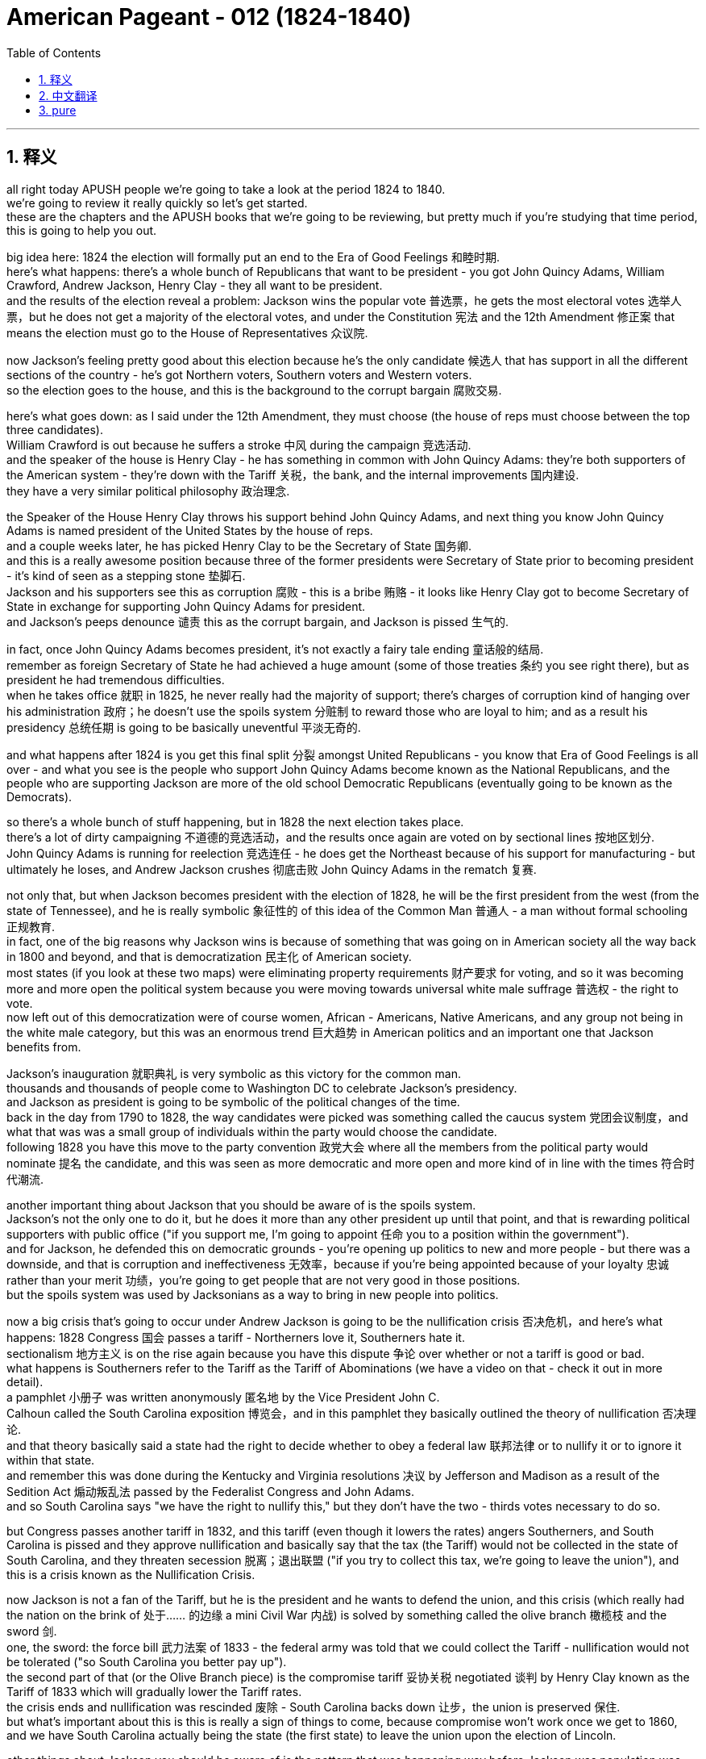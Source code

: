 
= American Pageant - 012 (1824-1840)
:toc: left
:toclevels: 3
:sectnums:
:stylesheet: ../../myAdocCss.css

'''

== 释义

all right today APUSH people we’re going to take a look at the period 1824 to 1840. + 
 we’re going to review it really quickly so let’s get started. + 
 these are the chapters and the APUSH books that we’re going to be reviewing, but pretty much if you’re studying that time period, this is going to help you out. + 


big idea here: 1824 the election will formally put an end to the Era of Good Feelings 和睦时期. + 
 here’s what happens: there’s a whole bunch of Republicans that want to be president - you got John Quincy Adams, William Crawford, Andrew Jackson, Henry Clay - they all want to be president. + 
 and the results of the election reveal a problem: Jackson wins the popular vote 普选票，he gets the most electoral votes 选举人票，but he does not get a majority of the electoral votes, and under the Constitution 宪法 and the 12th Amendment 修正案 that means the election must go to the House of Representatives 众议院. + 


now Jackson’s feeling pretty good about this election because he’s the only candidate 候选人 that has support in all the different sections of the country - he’s got Northern voters, Southern voters and Western voters. + 
 so the election goes to the house, and this is the background to the corrupt bargain 腐败交易. + 


here’s what goes down: as I said under the 12th Amendment, they must choose (the house of reps must choose between the top three candidates). + 
 William Crawford is out because he suffers a stroke 中风 during the campaign 竞选活动. + 
 and the speaker of the house is Henry Clay - he has something in common with John Quincy Adams: they’re both supporters of the American system - they’re down with the Tariff 关税，the bank, and the internal improvements 国内建设. + 
 they have a very similar political philosophy 政治理念. + 


the Speaker of the House Henry Clay throws his support behind John Quincy Adams, and next thing you know John Quincy Adams is named president of the United States by the house of reps. + 
 and a couple weeks later, he has picked Henry Clay to be the Secretary of State 国务卿. + 
 and this is a really awesome position because three of the former presidents were Secretary of State prior to becoming president - it’s kind of seen as a stepping stone 垫脚石. + 
 Jackson and his supporters see this as corruption 腐败 - this is a bribe 贿赂 - it looks like Henry Clay got to become Secretary of State in exchange for supporting John Quincy Adams for president. + 
 and Jackson’s peeps denounce 谴责 this as the corrupt bargain, and Jackson is pissed 生气的. + 


in fact, once John Quincy Adams becomes president, it’s not exactly a fairy tale ending 童话般的结局. + 
 remember as foreign Secretary of State he had achieved a huge amount (some of those treaties 条约 you see right there), but as president he had tremendous difficulties. + 
 when he takes office 就职 in 1825, he never really had the majority of support; there’s charges of corruption kind of hanging over his administration 政府；he doesn’t use the spoils system 分赃制 to reward those who are loyal to him; and as a result his presidency 总统任期 is going to be basically uneventful 平淡无奇的. + 


and what happens after 1824 is you get this final split 分裂 amongst United Republicans - you know that Era of Good Feelings is all over - and what you see is the people who support John Quincy Adams become known as the National Republicans, and the people who are supporting Jackson are more of the old school Democratic Republicans (eventually going to be known as the Democrats). + 


so there’s a whole bunch of stuff happening, but in 1828 the next election takes place. + 
 there’s a lot of dirty campaigning 不道德的竞选活动，and the results once again are voted on by sectional lines 按地区划分. + 
 John Quincy Adams is running for reelection 竞选连任 - he does get the Northeast because of his support for manufacturing - but ultimately he loses, and Andrew Jackson crushes 彻底击败 John Quincy Adams in the rematch 复赛. + 


not only that, but when Jackson becomes president with the election of 1828, he will be the first president from the west (from the state of Tennessee), and he is really symbolic 象征性的 of this idea of the Common Man 普通人 - a man without formal schooling 正规教育. + 
 in fact, one of the big reasons why Jackson wins is because of something that was going on in American society all the way back in 1800 and beyond, and that is democratization 民主化 of American society. + 
 most states (if you look at these two maps) were eliminating property requirements 财产要求 for voting, and so it was becoming more and more open the political system because you were moving towards universal white male suffrage 普选权 - the right to vote. + 
 now left out of this democratization were of course women, African - Americans, Native Americans, and any group not being in the white male category, but this was an enormous trend 巨大趋势 in American politics and an important one that Jackson benefits from. + 


Jackson’s inauguration 就职典礼 is very symbolic as this victory for the common man. + 
 thousands and thousands of people come to Washington DC to celebrate Jackson’s presidency. + 
 and Jackson as president is going to be symbolic of the political changes of the time. + 
 back in the day from 1790 to 1828, the way candidates were picked was something called the caucus system 党团会议制度，and what that was was a small group of individuals within the party would choose the candidate. + 
 following 1828 you have this move to the party convention 政党大会 where all the members from the political party would nominate 提名 the candidate, and this was seen as more democratic and more open and more kind of in line with the times 符合时代潮流. + 


another important thing about Jackson that you should be aware of is the spoils system. + 
 Jackson’s not the only one to do it, but he does it more than any other president up until that point, and that is rewarding political supporters with public office ("if you support me, I’m going to appoint 任命 you to a position within the government"). + 
 and for Jackson, he defended this on democratic grounds - you’re opening up politics to new and more people - but there was a downside, and that is corruption and ineffectiveness 无效率，because if you’re being appointed because of your loyalty 忠诚 rather than your merit 功绩，you’re going to get people that are not very good in those positions. + 
 but the spoils system was used by Jacksonians as a way to bring in new people into politics. + 


now a big crisis that’s going to occur under Andrew Jackson is going to be the nullification crisis 否决危机，and here’s what happens: 1828 Congress 国会 passes a tariff - Northerners love it, Southerners hate it. + 
 sectionalism 地方主义 is on the rise again because you have this dispute 争论 over whether or not a tariff is good or bad. + 
 what happens is Southerners refer to the Tariff as the Tariff of Abominations (we have a video on that - check it out in more detail). + 
 a pamphlet 小册子 was written anonymously 匿名地 by the Vice President John C. + 
 Calhoun called the South Carolina exposition 博览会，and in this pamphlet they basically outlined the theory of nullification 否决理论. + 
 and that theory basically said a state had the right to decide whether to obey a federal law 联邦法律 or to nullify it or to ignore it within that state. + 
 and remember this was done during the Kentucky and Virginia resolutions 决议 by Jefferson and Madison as a result of the Sedition Act 煽动叛乱法 passed by the Federalist Congress and John Adams. + 
 and so South Carolina says "we have the right to nullify this," but they don’t have the two - thirds votes necessary to do so. + 


but Congress passes another tariff in 1832, and this tariff (even though it lowers the rates) angers Southerners, and South Carolina is pissed and they approve nullification and basically say that the tax (the Tariff) would not be collected in the state of South Carolina, and they threaten secession 脱离；退出联盟 ("if you try to collect this tax, we’re going to leave the union"), and this is a crisis known as the Nullification Crisis. + 


now Jackson is not a fan of the Tariff, but he is the president and he wants to defend the union, and this crisis (which really had the nation on the brink of 处于…… 的边缘 a mini Civil War 内战) is solved by something called the olive branch 橄榄枝 and the sword 剑. + 
 one, the sword: the force bill 武力法案 of 1833 - the federal army was told that we could collect the Tariff - nullification would not be tolerated ("so South Carolina you better pay up"). + 
 the second part of that (or the Olive Branch piece) is the compromise tariff 妥协关税 negotiated 谈判 by Henry Clay known as the Tariff of 1833 which will gradually lower the Tariff rates. + 
 the crisis ends and nullification was rescinded 废除 - South Carolina backs down 让步，the union is preserved 保住. + 
 but what’s important about this is this is really a sign of things to come, because compromise won’t work once we get to 1860, and we have South Carolina actually being the state (the first state) to leave the union upon the election of Lincoln. + 


other things about Jackson you should be aware of is the pattern that was happening way before Jackson was population was moving west, and a big part of Jackson’s presidency is going to be his native policy 印第安人政策. + 
 his goal was he wanted to open up land in the southwest for southern planters 种植园主. + 
 Jackson already had a reputation - he had fought native people in Florida with that unauthorized military expedition 未经授权的军事远征 just before the Adams - Onís treaty, and now he along with Congress support the Indian Removal Act 印第安人迁移法案 of 1830. + 
 and this basically says in the Five Civilized tribes 五大文明部落 were supposed to be removed from this area in the southwest or southeast (depending upon where you’re looking at it from) - the Chickasaw, the Choctaw, the creek, the Cherokee, and the Seminole were supposed to be removed as a result west of the Mississippi River, and this was going to be a forced removal 强制迁移. + 


some of the tribes decided to leave like the Choctaw and the Chickasaw without much resistance 抵抗. + 
 and these Five Civilized Tribes (many of them including the Cherokee) had adopted numerous things that were quote - unquote "civilized" - like they own private property 私有财产，many of them were Christian; in fact, they were so civilized some even owned slaves (sarcasm 讽刺 intended). + 


here’s what happens as a result of the Indian Removal Act: Jackson’s policy is going to lead to the uprooting 连根拔起；迫使离开家园 of thousands of native people. + 
 in fact, some are going to resist - the Seminole Indians in Florida are going to refuse to leave, and you’re going to have something called the second Seminole War 第二次塞米诺尔战争 happening in 1835 - a brutal 残酷的 war between the US Army and the Seminole native people, and eventually the Seminole will be defeated. + 


another important thing you should keep in mind is the Supreme Court 最高法院 actually protects the rights of one of the groups (the Cherokee Indian) in the case of Worcester versus Georgia in 1832. + 
 the court rules 裁决 that Georgia law does not apply to the Cherokee Nation 切罗基部落，and the Cherokee Nation cannot be forced to move by the US government because Georgia law doesn’t apply to them. + 
 however, famously Jackson chooses to ignore the federal Court’s decision - he famously says "John Marshall has made his decision - let him enforce 执行 it if he can." +
 and as a result, in 1838 (after Jackson had already left office), the Trail of Tears 血泪之路 takes place - the forced removal of over 15,000 Cherokee Native people west of the Mississippi to Oklahoma territory. +
 thousands of Cherokee will die during this horrific 可怕的 event in our American past. + 


another thing to keep in mind is what happens with the bank in Andrew Jackson. + 
 in 1816, remember the US Congress under the American system gave the bank of the United States another 20 - year charter 特许状，and it wasn’t due to expire 到期 until 1836. + 
 but Henry Clay decides that he’s going to bring this issue up in the election of 1832 by approving it a little early - he wants to make this bank issue an issue that Andrew Jackson has to deal with. + 


now Jackson in 1832 decides to veto 否决 the recharter 重新颁发特许状 of the Second Bank of the United States, and some in Congress accuse 指责 him of exercising too much power. + 
 now what ends up happening is recall in 1819 the Supreme Court had ruled that the National Bank was constitutional 合宪的 in the famous Supreme Court case McCulloch versus Maryland. + 
 not only that, but Jackson’s veto of the bank was seen by many of his opponents as another veto, and he was seen by some his critics as vetoing excessively 过度地 and abusing executive power 滥用行政权力. + 
 and a little fun fact is Andrew Jackson had vetoed more times than all the other previous presidents combined. + 


so he vetoes the bank, and in 1832 Henry Clay goes down in defeat 失败 in the presidential election - Andrew Jackson wins. + 
 and Jackson, not content with letting the bank just exist as is, he decides he’s going to destroy the bank prior to 1836, and he does so by ordering the withdrawal 撤回 of federal funds 联邦资金 from the bank in 1833, and he actually puts these federal funds into what are called pet banks 受宠银行 - banks or State Banks that were loyal to the Democratic party (hence 因此 the name pet banks). + 


the head of the bank (a guy by the name of Nicholas Biddle) calls in the loans 收回贷款 that were due to the Federal National Bank, and this causes all sorts of widespread economic uncertainty 不确定性，panic 恐慌，and the economy basically collapses 崩溃. + 
 in fact, they try to kind of calm the situation down because in 1836 the specie circular 硬币通告 is issued which requires that public land be purchased with gold or silver (so - called hard currency 硬通货). + 
 however, it’s too little too late because in 1837 (after Jackson’s out of office) you have the panic of 1837, and it’s caused by a whole bunch of factors: over - speculation 过度投机 in Western lands, the bank battle, the specie circular, and the economy just goes into the toilet. + 
 and Jackson’s treatment and his bank policies are often times seen as a contributing factor 促成因素 to this panic. + 


unfortunately for Martin Van Buren, he gets elected in 1836. + 
 he’s running against the Whig party 辉格党 (the opposition party 反对党 to Andrew Jackson). + 
 you’ll see the Whigs - they run way too many people in 1836. + 
 Martin Van Buren becomes the president, and unfortunately he’ll get the really bad nickname (not only is he Wolverine’s Dad) but he is called Martin Van Ruin because as soon as he takes office, the whole panic in the economy goes into a tailspin 急剧下降. + 


there are new political parties that are forming. + 
 recall the Democrats: they believe in a small national government; they’re more in line with 与…… 一致 the old school Democratic Republicans; they basically believe the federal government should stay out of economic affairs (no tariffs, no banks, things of that nature); they also believe the federal government should stay out of social issues; and of course their strength is mainly going to be in the South, the west, and amongst workers in urban areas. + 


the new party that forms are the Whigs, and they’re kind of similar to the Federalist or the national Republicans - they favor a strong central government (so people like Henry Clay); they believe in the American system (internal improvements, the bank, and tariffs); and they tended to support some of the moral reform movements (the prohibition 禁止 of liquor 酒，the support for public schooling, and things like this). + 
 their support tended to be in areas in New England amongst Protestants 新教徒 and religious people and so on. + 
 so you have this second party system 第二政党体系，and you could see that being developed on this chart right here. + 
 some major events, and the Democrats and the Whigs are going to be the two top dogs 最重要的人物或团体 in the 1830s, and the Whigs really are the opposition party to Andrew Jackson’s policies. + 


one last thing before we head out: Mexico wins its independence 独立 from Spain in 1821, and basically Mexico (the Mexican Government) gives a bunch of land to a lot of Americans who start coming into Texas. + 
 one of the famous ones was a guy by the name of Stephen Austin - he’s given huge amounts of land in what is today modern Texas. + 
 there were a couple of rules: one, you had to become Catholic, and you had to follow Mexican law. + 
 the problem is so many Americans are coming in with their slaves, and Mexico decides in 1830 to put restrictions 限制 on further immigration 移民. + 
 they also decide to outlaw 宣布…… 不合法 slavery, and this angers those white people (those Americans) that are now in Texas. + 


as a result, in 1836 (as a result of this - you know, Mexico trying to control Texas and the Texans not wanting to be controlled), in 1836 Texas declares its independence from Mexico. + 
 not wanting to allow them to leave, Santa Anna sends 6,000 troops 军队 into Texas to basically regulate 管制 and stop this independence movement from being successful. + 
 of course you have very famous moments like the 13 - day siege 围攻 at the Alamo where 200 Texans are eventually killed after fighting bravely by the Mexican Army. + 
 and while that is taking place, Sam Houston (the hero of the Texas movement for independence) wins a decisive battle 决定性战役 at the Battle of San Jacinto. + 



now what ends up happening is this causes a major issue 重大问题 because Texas decides when it’s the Lone Star Republic (it’s its own nation) in 1836. + 
 Santa Anna rejects 拒绝 the treaty 条约 that he was forced to sign - he says "no I don’t agree that Texas is independent. + 
" in fact, Texas in 1837 is recognized 承认 by Andrew Jackson just as he’s about to leave office - he says "yes we recognize the Republic of Texas. + 
" the problem that arises though is that Texas wants admission 加入 into the union, and nobody wants to be the one to take this issue on because this is a contentious 有争议的 issue because if Texas gets added to the union, would this be another slave state? and the answer is it would, and Northerners were not going to have this. + 
 so the issue of Texas is going to be sidestepped 回避 by many presidents because of the issue of slavery. + 
 to be continued. + 


one last thing before we close out: in 1840 you do get the first Whig president elected. + 
 the war hero (the Battle of Tippecanoe) William Henry Harrison runs for the presidency. + 
 he’s battling Martin Van Buren (Wolverine’s dad), and what ends up happening is you have the very famous Log Cabin campaign 小木屋竞选活动 where William Henry Harrison adopts this kind of symbolism 象征意义 of the log cabin 小木屋 and hard cider 苹果酒 (you know, these are the symbols of his campaign) because he wants to appeal to the masses 吸引大众. + 
 and this was not really based upon any reality, but it works, and in 1840 William Henry Harrison is elected as the oldest man up until that point to take the presidency (68 years old back then), and he dies 32 days after taking office being our shortest - termed president 任期最短的总统 ever. + 


that’s going to close us out. + 
 make sure you subscribe to Joe productions for more quick APUSH review videos. + 
 thanks for watching, click like, and have a good day. + 
 peace. + 



'''


== 中文翻译


好的，各位APUSH的同学们，今天我们要回顾1824年至1840年这段时期。我们将快速地进行回顾，让我们开始吧。这些是我们即将回顾的章节和APUSH书籍，但如果你正在学习那个时期，这会对你有所帮助。

核心思想：1824年的选举将正式结束“美好时代”。事情是这样的：一大堆共和党人都想当总统——有约翰·昆西·亚当斯、威廉·克劳福德、安德鲁·杰克逊、亨利·克莱——他们都想当总统。选举结果揭示了一个问题：杰克逊赢得了普选票，他获得了最多的选举人票，但他没有获得多数选举人票，根据宪法和第十二修正案，这意味着选举必须交给众议院决定。

现在杰克逊对这次选举感觉相当好，因为他是唯一一位在全国各个地区都获得支持的候选人——他拥有北方选民、南方选民和西部选民的支持。因此，选举进入众议院，这就引出了“腐败交易”的背景。

事情是这样的：正如我所说，根据第十二修正案，众议院必须在前三名候选人中做出选择。威廉·克劳福德在竞选期间中风，出局了。众议院议长是亨利·克莱——他和约翰·昆西·亚当斯有一个共同点：他们都是“美国体系”的支持者——他们赞成关税、银行和国内改善。他们有着非常相似的政治理念。

众议院议长亨利·克莱转而支持约翰·昆西·亚当斯，接下来发生的事情是，约翰·昆西·亚当斯被众议院任命为美国总统。几周后，他选择了亨利·克莱担任国务卿。这是一个非常重要的职位，因为之前的三位总统在成为总统之前都曾担任国务卿——这被视为一种晋升的阶梯。杰克逊和他的支持者认为这是腐败——这是贿赂——看起来亨利·克莱为了支持约翰·昆西·亚当斯当选总统而获得了国务卿的职位。杰克逊的支持者谴责这是“腐败交易”，杰克逊非常生气。

事实上，约翰·昆西·亚当斯成为总统后，事情并不像童话故事那样美好。记住，作为外交国务卿，他取得了巨大的成就（你可以在那里看到一些条约），但作为总统，他面临着巨大的困难。1825年他上任时，从未真正获得多数支持；关于腐败的指控一直困扰着他的政府；他没有使用“分赃制度”来奖励那些忠于他的人；结果，他的总统任期基本上毫无建树。

1824年后发生的事情是，统一的共和党人最终分裂了——你知道“美好时代”已经结束了——你看到的是那些支持约翰·昆西·亚当斯的人被称为国民共和党人，而那些支持杰克逊的人更像是老派的民主共和党人（最终被称为民主党人）。

发生了很多事情，但在1828年举行了下一次选举。竞选活动非常肮脏，选举结果再次按地区划分投票。约翰·昆西·亚当斯竞选连任——由于他对制造业的支持，他确实赢得了东北部——但最终他输了，安德鲁·杰克逊在重赛中击败了约翰·昆西·亚当斯。

不仅如此，当杰克逊在1828年当选总统时，他将是第一位来自西部（田纳西州）的总统，他真正象征着“平民”的思想——一个没有受过正规教育的人。事实上，杰克逊获胜的主要原因之一是美国社会早在1800年及以后就一直在发生的事情，那就是美国社会的民主化。大多数州（如果你看看这两张地图）都在取消投票的财产要求，因此政治体系变得越来越开放，因为你正朝着普遍白人男性普选权——投票权——迈进。当然，妇女、非裔美国人、美洲原住民以及任何不属于白人男性类别的群体都被排除在这种民主化进程之外，但这仍然是美国政治中一个巨大的趋势，也是杰克逊从中受益的重要因素。

杰克逊的就职典礼象征着平民的胜利。成千上万的人来到华盛顿特区庆祝杰克逊就任总统。而作为总统的杰克逊将象征着当时的政治变革。在1790年至1828年期间，候选人的挑选方式被称为“核心小组制度”，即党内一小群人会选择候选人。1828年后，你看到了向政党代表大会的转变，所有政党的成员都会提名候选人，这被认为更民主、更开放、更符合时代潮流。

关于杰克逊，你应该了解的另一个重要的事情是“分赃制度”。杰克逊不是唯一使用这种制度的人，但他比之前的任何一位总统都更频繁地使用它，那就是用公职奖励政治支持者（“如果你支持我，我将任命你担任政府内的职位”）。对于杰克逊来说，他从民主的角度为这种制度辩护——你正在向更多新人开放政治——但它也有缺点，那就是腐败和效率低下，因为如果你是因为忠诚而不是因为才能而被任命，你就会得到那些不太适合这些职位的人。但杰克逊的支持者使用“分赃制度”作为将新人引入政治的一种方式。

现在，安德鲁·杰克逊执政时期将发生一场重大危机，那就是“废除危机”，事情是这样的：1828年国会通过了一项关税——北方人喜欢它，南方人讨厌它。地区主义再次抬头，因为你对关税的好坏存在争议。结果是南方人将这项关税称为“可憎关税”（我们有一个关于此的视频——查看更多细节）。副总统约翰·C·卡尔霍恩匿名撰写了一本名为《南卡罗来纳博览会》的小册子，在这本小册子中，他们基本上概述了“废除论”的理论。该理论基本上认为，一个州有权决定是否遵守联邦法律，或者在该州境内废除或无视该法律。记住，在联邦党控制的国会和约翰·亚当斯通过《煽动叛乱法案》后，杰斐逊和麦迪逊在肯塔基和弗吉尼亚决议中也曾这样做过。因此，南卡罗来纳州说“我们有权废除它”，但他们没有获得必要的三分之二的票数来这样做。

但国会在1832年又通过了一项关税，这项关税（尽管降低了税率）激怒了南方人，南卡罗来纳州非常生气，他们批准了废除论，并基本上表示这项税（关税）不会在南卡罗来纳州征收，他们威胁要脱离联邦（“如果你试图征收这项税，我们将离开联邦”），这就是被称为“废除危机”的危机。

现在，杰克逊并不喜欢关税，但他毕竟是总统，他想捍卫联邦，而这场危机（实际上使国家处于一场小型内战的边缘）通过所谓的“橄榄枝与剑”得以解决。第一，剑：1833年的《武力法案》——联邦军队被告知他们可以征收关税——废除论不会被容忍（“所以南卡罗来纳州你最好付钱”）。第二部分（或橄榄枝部分）是由亨利·克莱谈判达成的1833年妥协性关税，该关税将逐步降低关税税率。危机结束，废除论被撤销——南卡罗来纳州退缩了，联邦得以保存。但重要的是，这实际上是未来局势的一个预兆，因为一旦我们到了1860年，妥协将不再奏效，而南卡罗来纳州实际上将成为林肯当选后第一个脱离联邦的州。

关于杰克逊，你应该了解的其他事情是，早在杰克逊之前就出现了一种人口向西迁移的趋势，而杰克逊总统任期的一个重要部分将是他的印第安人政策。他的目标是想为南方种植园主开放西南部的土地。杰克逊已经有了一个名声——在《亚当斯-奥尼斯条约》签署之前，他曾在那次未经授权的军事远征中在佛罗里达与印第安人作战，现在他和国会都支持1830年的《印第安人迁移法案》。该法案基本上规定，西南或东南（取决于你从哪个角度看）地区的五个文明部落——奇克索人、乔克托人、克里克人、切罗基人和塞米诺尔人——应该被强制迁移到密西西比河以西地区。

一些部落，如乔克托人和奇克索人，几乎没有抵抗就决定离开了。而这些五个文明部落（包括许多切罗基人）已经采纳了许多所谓的“文明”的东西——比如他们拥有私有财产，他们中的许多人是基督徒；事实上，他们非常文明，有些人甚至拥有奴隶（讽刺意味）。

以下是《印第安人迁移法案》的结果：杰克逊的政策将导致成千上万印第安人的流离失所。事实上，有些人会抵抗——佛罗里达的塞米诺尔印第安人拒绝离开，你将在1835年看到第二次塞米诺尔战争——美国军队和塞米诺尔印第安人之间的一场残酷的战争，最终塞米诺尔人将被击败。

你应该记住的另一个重要的事情是，最高法院在1832年的伍斯特诉佐治亚州案中实际上保护了一个群体（切罗基印第安人）的权利。法院裁定佐治亚州的法律不适用于切罗基民族，切罗基民族不能被美国政府强迫迁移，因为佐治亚州的法律不适用于他们。然而，众所周知，杰克逊选择无视联邦法院的裁决——他著名地说“约翰·马歇尔已经做出了他的决定——如果他能执行，就让他执行吧”。结果，在1838年（在杰克逊已经离任后），发生了“血泪之路”——超过15000名切罗基印第安人被强行迁移到密西西比河以西的俄克拉荷马领地。成千上万的切罗基人在我们美国历史上这一可怕的事件中丧生。

另一件需要记住的事情是安德鲁·杰克逊时期银行的遭遇。回想一下，在1816年，美国国会在“美国体系”下给予美国银行又一个20年的特许权，该特许权直到1836年才到期。但亨利·克莱决定在1832年的选举中通过提前批准来提出这个问题——他想让银行问题成为安德鲁·杰克逊必须处理的问题。

现在，杰克逊在1832年决定否决美国第二银行的重新特许，国会中的一些人指责他滥用权力。最终发生的事情是，回想一下，在1819年，最高法院在著名的麦卡洛克诉马里兰州案中裁定国家银行符合宪法。不仅如此，杰克逊对银行的否决被他的许多反对者视为又一次否决，一些批评家认为他过度否决并滥用行政权力。一个小趣闻是，安德鲁·杰克逊的否决次数比之前所有总统的总和还要多。

因此，他否决了银行，1832年，亨利·克莱在总统选举中落败——安德鲁·杰克逊获胜。杰克逊并不满足于让银行继续存在，他决定在1836年之前摧毁银行，他通过在1833年下令从银行提取联邦资金来实现这一目标，他实际上将这些联邦资金存入所谓的“宠物银行”——忠于民主党的银行或州银行（因此得名“宠物银行”）。

银行的负责人（一个名叫尼古拉斯·比德尔的人）催收联邦国家银行到期的贷款，这导致了各种各样的广泛的经济不确定性、恐慌，经济基本上崩溃了。事实上，他们试图通过在1836年发布“硬币通令”来缓解局势，该通令要求公共土地必须用黄金或白银（所谓的硬通货）购买。然而，这为时已晚，因为在1837年（杰克逊离任后），发生了1837年的经济恐慌，这由多种因素造成：西部土地的过度投机、银行之战、“硬币通令”，以及经济彻底崩溃。杰克逊对待银行的方式和他的银行政策通常被认为是导致这次恐慌的一个因素。

不幸的是，马丁·范布伦在1836年当选总统。他与辉格党（安德鲁·杰克逊的反对党）竞争。你会看到辉格党在1836年推出了太多候选人。马丁·范布伦成为总统，不幸的是，他得到了一个非常糟糕的绰号（他不仅是金刚狼的父亲），他还被称为“马丁·范毁灭”，因为他一上任，整个经济恐慌就急剧恶化。

新的政党正在形成。回想一下民主党：他们信奉小政府；他们更符合老派民主共和党的思想；他们基本上认为联邦政府应该不干预经济事务（没有关税，没有银行，诸如此类）；他们还认为联邦政府应该不干预社会问题；当然，他们的主要力量将来自南方、西部和城市地区的工人。

新成立的政党是辉格党，他们有点类似于联邦党或国民共和党——他们赞成强大的中央政府（比如亨利·克莱这样的人）；他们信奉“美国体系”（国内改善、银行和关税）；他们倾向于支持一些道德改革运动（禁酒、支持公立学校等）。他们的支持者倾向于来自新英格兰地区的清教徒和宗教人士等等。因此，你看到了这个第二政党体系，你可以在右边的图表中看到它的发展。一些重大事件，民主党和辉格党将在1830年代成为两大主要政党，辉格党实际上是安德鲁·杰克逊政策的反对党。

在我们结束之前最后一件事：墨西哥于1821年赢得独立于西班牙，基本上墨西哥（墨西哥政府）将大量土地给予开始进入德克萨斯州的许多美国人。其中一位著名的人物名叫斯蒂芬·奥斯汀——他在今天的现代德克萨斯州获得了大量的土地。有一些规定：第一，你必须成为天主教徒，并且必须遵守墨西哥法律。问题是如此多的美国人带着他们的奴隶涌入，墨西哥在1830年决定限制进一步的移民。他们还决定取缔奴隶制，这激怒了那些现在在德克萨斯州的白人（那些美国人）。

结果，在1836年（由于这个——你知道，墨西哥试图控制德克萨斯，而德克萨斯人不想被控制），在1836年，德克萨斯宣布独立于墨西哥。不希望允许他们离开，桑塔·安纳派遣了6000名士兵进入德克萨斯，基本上是为了管理和阻止这场独立运动取得成功。当然，你有很多著名的时刻，比如阿拉莫的13天围攻，200名德克萨斯人在英勇抵抗墨西哥军队后最终被杀。与此同时，山姆·休斯顿（德克萨斯独立运动的英雄）在圣哈辛托战役中赢得了一场决定性的胜利。

现在发生的事情是，这导致了一个重大问题，因为德克萨斯在1836年决定成为孤星共和国（它是一个独立的国家）。桑塔·安纳拒绝了他被迫签署的条约——他说“不，我不同意德克萨斯是独立的”。事实上，德克萨斯在1837年被即将离任的安德鲁·杰克逊承认——他说“是的，我们承认德克萨斯共和国”。然而，出现的问题是德克萨斯希望加入联邦，但没有人愿意承担这个问题，因为这是一个有争议的问题，因为如果德克萨斯加入联邦，它会成为另一个蓄奴州吗？答案是肯定的，北方人不会同意这一点。因此，由于奴隶制问题，许多总统都回避了德克萨斯问题。未完待续。

在我们结束之前最后一件事：在1840年，你确实看到了第一位辉格党总统当选。战争英雄（蒂珀卡努战役）威廉·亨利·哈里森竞选总统。他与马丁·范布伦（金刚狼的父亲）竞争，结果是，你看到了非常著名的“小木屋竞选”，威廉·亨利·哈里森采用了小木屋和烈性苹果酒的象征意义（你知道，这些是他竞选的象征），因为他想吸引大众。这实际上并非基于任何现实，但它奏效了，1840年，威廉·亨利·哈里森当选为当时最年长的总统（当时68岁），他在上任32天后去世，成为我们历史上任期最短的总统。

我们就此结束。请务必订阅乔氏出品，获取更多快速的APUSH复习视频。感谢观看，请点赞，祝你有个美好的一天。再见。

'''


== pure


all right today APUSH people we're
going to take a look at the period 1824
to 1840. we're going to review it really
quickly so let's get started. these are
the chapters and the APUSH books that
we're going to be reviewing, but pretty
much if you're studying that time period,
this is going to help you out.

big idea
here: 1824 the election will formally put
an end to the Era of Good Feelings.
here's what happens: there's a whole
bunch of Republicans that want to be
president - you got John Quincy Adams,
William Crawford, Andrew Jackson, Henry
Clay - they all want to be president. and
the results of the election reveal a
problem: Jackson wins the popular vote, he
gets the most electoral votes, but he
does not get a majority of the electoral
votes, and under the Constitution and the
12th Amendment that means the election
must go to the House of
Representatives.

now Jackson's feeling
pretty good about this election because
he's the only candidate that has support
in all the different sections of the
country - he's got Northern voters,
Southern voters and Western voters. so
the election goes to the house, and this
is the background to the corrupt bargain.

here's what goes down: as I said under
the 12th Amendment, they must choose (the
house of reps must choose between the
top three candidates). William Crawford is
out because he suffers a stroke during
the campaign. and the speaker of the
house is Henry Clay - he has something in
common with John Quincy Adams: they're
both supporters of the American system -
they're down with the Tariff, the bank,
and the internal improvements. they have
a very similar political philosophy.

the Speaker of the House Henry Clay
throws his support behind John Quincy
Adams, and next thing you know John
Quincy Adams is named president of the
United States by the house of reps. and a
couple weeks later, he has picked Henry
Clay to be the Secretary of
State. and this is a really awesome
position because three of the former
presidents were Secretary of State prior
to becoming president - it's kind of seen
as a stepping stone. Jackson and his
supporters see this as corruption - this
is a bribe - it looks like Henry Clay got
to become Secretary of State in exchange
for supporting John Quincy Adams for
president. and Jackson's peeps denounce
this as the corrupt bargain, and Jackson
is pissed.

in fact, once John Quincy Adams
becomes president, it's not exactly a
fairy tale ending. remember as foreign
Secretary of State he had achieved a
huge amount (some of those treaties you
see right there), but as president he had
tremendous difficulties. when he takes
office in 1825, he never really had the
majority of support; there's charges of
corruption kind of hanging over his
administration; he doesn't use the spoils
system to reward those who are loyal to
him; and as a result his presidency is
going to be basically uneventful.

and
what happens after 1824 is you get this
final split amongst United Republicans -
you know that Era of Good Feelings is
all over - and what you see is the people
who support John Quincy Adams become
known as the National Republicans, and
the people who are supporting Jackson
are more of the old school Democratic
Republicans (eventually going to be known
as the
Democrats).

so there's a whole bunch of
stuff happening, but in 1828 the next
election takes place. there's a lot of
dirty campaigning, and the results once
again are voted on by sectional lines.
John Quincy Adams is running for
reelection - he does get the Northeast
because of his support for manufacturing
- but ultimately he loses, and Andrew
Jackson crushes John Quincy Adams in the
rematch.

not only that, but when Jackson
becomes president with the election of
1828, he will be the first president from
the west (from the state of Tennessee), and
he is really symbolic of this idea of
the Common Man - a man without formal
schooling. in fact, one of the big reasons
why Jackson wins is because of something
that was going on in American society
all the way back in 1800 and beyond, and
that is democratization of American
society. most states (if you look at these
two maps) were eliminating property
requirements for voting, and so it was
becoming more and more open the
political system because you were moving
towards universal white male suffrage -
the right to vote. now left out of this
democratization were of course women,
African-Americans, Native Americans, and
any group not being in the white male
category, but this was an enormous trend
in American politics and an important
one that Jackson benefits from.

Jackson's inauguration is very symbolic
as this victory for the common man.
thousands and thousands of people come
to Washington DC to celebrate Jackson's
presidency. and Jackson as president is
going to be symbolic of the political
changes of the time. back in the day from
1790 to 1828, the way candidates were
picked was something called the caucus
system, and what that was was a small
group of individuals within the party
would choose the candidate. following
1828 you have this move to the party
convention where all the members from
the political party would nominate the
candidate, and this was seen as more
democratic and more open and more kind
of in line with the times.

another
important thing about Jackson that you
should be aware of is the spoils system.
Jackson's not the only one to do it, but
he does it more than any other president
up until that point, and that is
rewarding political supporters with
public office ("if you support me, I'm
going to appoint you to a position
within the government"). and for Jackson, he
defended this on democratic grounds -
you're opening up politics to new and
more people - but there was a downside, and
that is corruption and ineffectiveness,
because if you're being appointed
because of your loyalty rather than your
merit, you're going to get people that
are not very good in those positions. but
the spoils system was used by Jacksonians
as a way to bring in new people into
politics.

now a big crisis that's going
to occur under Andrew Jackson is going
to be the nullification crisis, and
here's what happens: 1828 Congress passes
a tariff - Northerners love it, Southerners
hate it. sectionalism is on the rise
again because you have this dispute over
whether or not a tariff is good or bad.
what happens is Southerners refer to the
Tariff as the Tariff of Abominations (we
have a video on that - check it out in
more detail). a pamphlet was written
anonymously by the Vice President John C.
Calhoun called the South Carolina
exposition, and in this pamphlet they
basically outlined the theory of
nullification. and that theory basically
said a state had the right to decide
whether to obey a federal law or to
nullify it or to ignore it within that
state. and remember this was done during
the Kentucky and Virginia resolutions by
Jefferson and Madison as a result of the
Sedition Act passed by the Federalist
Congress and John Adams. and so South
Carolina says "we have the right to
nullify this," but they don't have the
two-thirds votes necessary to do so.

but
Congress passes another tariff in
1832, and this tariff (even though it
lowers the rates) angers Southerners, and
South Carolina is pissed and they
approve
nullification and basically say that the
tax (the Tariff) would not be collected in
the state of South Carolina, and they
threaten secession ("if you try to
collect this tax, we're going to leave
the union"), and this is a crisis known as
the Nullification Crisis.

now Jackson is
not a fan of the Tariff, but he is the
president and he wants to defend
the union, and this crisis (which really
had the nation on the brink of a mini
Civil War) is solved by something called
the olive branch and the sword. one, the
sword: the force bill of 1833 - the federal
army was told that we could collect the
Tariff - nullification would not be
tolerated ("so South Carolina you better
pay up"). the second part of that (or the
Olive Branch piece) is the compromise
tariff negotiated by Henry Clay known as
the Tariff of 1833 which will
gradually lower the Tariff rates. the
crisis ends and nullification was rescinded
- South Carolina backs down, the
union is preserved. but what's important
about this is this is really a sign of
things to come, because compromise won't
work once we get to 1860, and we have
South Carolina actually being the state
(the first state) to leave the union upon
the election of Lincoln.

other things
about Jackson you should be aware of is
the pattern that was happening way
before Jackson was population was moving
west, and a big part of Jackson's
presidency is going to be his native
policy. his goal was he wanted to open up
land in the southwest for southern
planters. Jackson already had a
reputation - he had fought native people
in Florida with that unauthorized
military expedition just before the
Adams-Onís treaty, and now he along with
Congress support the Indian Removal Act
of 1830. and this basically says in the
Five Civilized tribes were supposed to
be removed from this area in the
southwest or southeast (depending upon
where you're looking at it from) - the
Chickasaw, the Choctaw, the creek, the
Cherokee, and the Seminole were supposed to
be removed as a result west of the
Mississippi River, and this was going to
be a forced removal.

some of the tribes
decided to leave like the Choctaw and the
Chickasaw without much resistance. and
these Five Civilized Tribes (many of them
including the Cherokee) had adopted
numerous things that were quote-unquote
"civilized" - like they own private property,
many of them were Christian; in fact, they
were so civilized some even owned slaves
(sarcasm intended).

here's what happens as
a result of the Indian Removal Act:
Jackson's policy is going to lead to the
uprooting of thousands of native people.
in fact, some are going to resist - the
Seminole Indians in Florida are going to
refuse to leave, and you're going to have
something called the second Seminole War
happening in 1835 - a brutal war
between the US Army and the Seminole native
people, and eventually the Seminole will be
defeated.

another important thing you
should keep in mind is the Supreme Court
actually protects the rights of one of
the groups (the Cherokee Indian) in the
case of Worcester versus Georgia in
1832. the court rules that Georgia law
does not apply to the Cherokee Nation,
and the Cherokee Nation cannot be forced
to move by the US government because
Georgia law doesn't apply to them.
however, famously Jackson chooses to
ignore the federal Court's decision - he
famously says "John Marshall has made his
decision - let him enforce it if he can."
and as a result, in 1838 (after Jackson
had already left office), the Trail of
Tears takes place - the forced removal of
over 15,000 Cherokee Native people west
of the Mississippi to Oklahoma
territory. thousands of Cherokee will die
during this horrific event in our
American past.

another thing to keep in
mind is what happens with the bank in
Andrew Jackson. in 1816, remember the US
Congress under the American system gave
the bank of the United States another
20-year charter, and it wasn't due to
expire until 1836. but Henry Clay decides
that he's going to bring this issue up
in the election of 1832 by approving it
a little early - he wants to make this
bank issue an issue that Andrew Jackson
has to deal with.

now Jackson in 1832
decides to veto the recharter of the
Second Bank of the United States, and
some in Congress accuse him of
exercising too much power. now what ends
up happening is recall in 1819 the
Supreme Court had ruled that the
National Bank was constitutional in the
famous Supreme Court case McCulloch versus
Maryland. not only that, but Jackson's
veto of the bank was seen by many of his
opponents as another veto, and he was
seen by some his critics as vetoing
excessively and abusing executive power.
and a little fun fact is Andrew Jackson
had vetoed more times than all the other
previous presidents combined.

so he vetoes
the bank, and in 1832 Henry Clay goes
down in defeat in the presidential
election - Andrew Jackson wins. and Jackson,
not content with letting the bank just
exist as is, he decides he's going to
destroy the bank prior to 1836, and he
does so by ordering the withdrawal of federal funds from the bank in
1833, and he actually puts these federal
funds into what are called pet banks -
banks or State Banks that were loyal to
the Democratic party (hence the name pet
banks).

the head of the bank (a guy by the
name of Nicholas Biddle) calls in the loans
that were due to the Federal National
Bank, and this causes all sorts of
widespread economic uncertainty, panic,
and the economy basically collapses. in
fact, they try to kind of calm the
situation down because in 1836 the
specie circular is issued which
requires that public land be purchased
with gold or silver (so-called hard
currency). however, it's too little too
late because in 1837 (after Jackson's out
of office) you have the panic of 1837, and
it's caused by a whole bunch of factors:
over-speculation in Western lands, the bank
battle, the specie circular, and the
economy just goes into the toilet. and
Jackson's treatment and his bank
policies are often times seen as a
contributing factor to this panic.

unfortunately for Martin Van Buren, he
gets elected in 1836. he's running
against the Whig party (the opposition
party to Andrew Jackson). you'll see the
Whigs - they run way too many people in
1836. Martin Van Buren becomes the
president, and unfortunately he'll get
the really bad nickname (not only is he
Wolverine's Dad) but he is called Martin
Van Ruin because as soon as he takes
office, the whole panic in the economy
goes into a tailspin.

there are new political parties
that are forming. recall the Democrats:
they believe in a small national
government; they're more in line with the
old school Democratic Republicans; they
basically believe the federal government
should stay out of economic affairs (no
tariffs, no banks, things of that nature);
they also believe the federal government
should stay out of social issues; and of
course their strength is mainly going to
be in the South, the west, and amongst
workers in urban areas.

the new party
that forms are the Whigs, and they're kind
of similar to the Federalist or the
national Republicans - they favor a strong
central government (so people like Henry
Clay); they believe in the American system
(internal improvements, the bank, and
tariffs); and they tended to support some
of the moral reform movements (the
prohibition of liquor, the support for
public schooling, and things like this).
their support tended to be in areas in
New England amongst Protestants and
religious people and so on. so you have
this second party system, and you could
see that being developed on this chart
right here. some major events, and the
Democrats and the Whigs are going to be
the two top dogs in the 1830s, and the
Whigs really are the opposition party to
Andrew Jackson's
policies.

one last thing before we head
out: Mexico wins its independence from
Spain in 1821, and basically Mexico
(the Mexican Government) gives a bunch of
land to a lot of Americans who start
coming into Texas. one of the famous ones
was a guy by the name of Stephen Austin -
he's given huge amounts of land in what
is today modern Texas. there were a
couple of rules: one, you had to become
Catholic, and you had to follow Mexican
law. the problem is so many Americans are
coming in with their slaves, and Mexico
decides in 1830 to put restrictions on
further immigration. they also decide to
outlaw slavery, and this angers those
white people (those Americans) that are
now in
Texas.

as a result, in 1836 (as a result of
this - you know, Mexico trying to control
Texas and the Texans not wanting to be
controlled), in 1836 Texas declares its
independence from Mexico. not wanting to
allow them to leave, Santa Anna sends
6,000 troops into Texas to basically
regulate and stop this independence
movement from being successful. of course
you have very famous moments like the
13-day siege at the Alamo where 200
Texans are eventually killed after
fighting bravely by the Mexican Army. and
while that is taking place, Sam
Houston (the hero of the Texas movement
for independence) wins a decisive battle
at the Battle of San
Jacinto.

now what ends up happening is this
causes a major issue because Texas
decides when it's the Lone Star Republic
(it's its own nation) in
1836. Santa Anna rejects the treaty
that he was forced to sign - he says "no I
don't agree that Texas is independent." in
fact, Texas in 1837 is recognized by
Andrew Jackson just as he's about to
leave office - he says "yes we recognize
the Republic of Texas." the problem that
arises though is that Texas wants
admission into the union, and nobody
wants to be the one to take this issue
on because this is a contentious issue
because if Texas gets added to the union,
would this be another slave state? and the
answer is it would, and Northerners were
not going to have this. so the issue of
Texas is going to be sidestepped by many
presidents because of the issue of
slavery. to be continued.

one last thing
before we close out: in 1840 you do get
the first Whig president elected. the war
hero (the Battle of Tippecanoe) William Henry
Harrison runs for the presidency. he's
battling Martin Van Buren (Wolverine's
dad), and what ends up happening is you
have the very famous Log Cabin campaign
where William Henry Harrison adopts this
kind of symbolism of the log cabin and
hard cider (you know, these are the
symbols of his campaign) because he
wants to appeal to the masses. and this
was not really based upon any reality,
but it works, and in 1840 William Henry
Harrison is elected as the oldest man up
until that point to take the presidency
(68 years old back then), and he dies 32
days after taking office being our
shortest-termed president ever.

that's
going to close us out. make sure you
subscribe to Joe productions for more
quick APUSH review videos. thanks for
watching, click like, and have a good day.
peace.

'''
